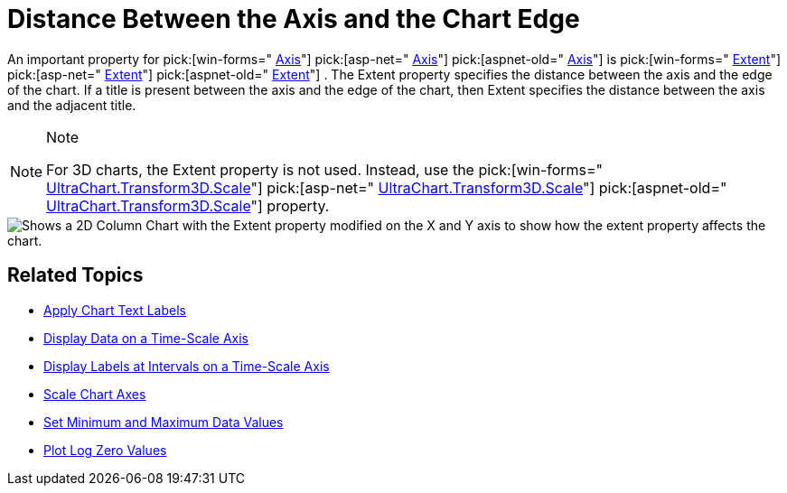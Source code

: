﻿////

|metadata|
{
    "name": "chart-distance-between-the axis-and-the-chart-edge",
    "controlName": ["{WawChartName}"],
    "tags": [],
    "guid": "{CF3376A8-37E1-4C8D-9C6C-DD36BB01CC2E}",  
    "buildFlags": [],
    "createdOn": "0001-01-01T00:00:00Z"
}
|metadata|
////

= Distance Between the Axis and the Chart Edge

An important property for  pick:[win-forms=" link:infragistics4.win.ultrawinchart.v{ProductVersion}~infragistics.ultrachart.core.layers.axis.html[Axis]"]  pick:[asp-net=" link:infragistics4.webui.ultrawebchart.v{ProductVersion}~infragistics.webui.ultrawebchart.ultrachart~axis.html[Axis]"]  pick:[aspnet-old=" link:infragistics4.webui.ultrawebchart.v{ProductVersion}~infragistics.webui.ultrawebchart.ultrachart~axis.html[Axis]"]  is  pick:[win-forms=" link:infragistics4.win.ultrawinchart.v{ProductVersion}~infragistics.ultrachart.resources.appearance.axisappearance~extent.html[Extent]"]  pick:[asp-net=" link:infragistics4.webui.ultrawebchart.v{ProductVersion}~infragistics.ultrachart.resources.appearance.axisappearance~extent.html[Extent]"]  pick:[aspnet-old=" link:infragistics4.webui.ultrawebchart.v{ProductVersion}~infragistics.ultrachart.resources.appearance.axisappearance~extent.html[Extent]"] . The Extent property specifies the distance between the axis and the edge of the chart. If a title is present between the axis and the edge of the chart, then Extent specifies the distance between the axis and the adjacent title.

.Note
[NOTE]
====
For 3D charts, the Extent property is not used. Instead, use the  pick:[win-forms=" link:infragistics4.win.ultrawinchart.v{ProductVersion}~infragistics.ultrachart.core.layers.axis3d~scale.html[UltraChart.Transform3D.Scale]"]  pick:[asp-net=" link:infragistics4.webui.ultrawebchart.v{ProductVersion}~infragistics.ultrachart.core.layers.axis3d~scale.html[UltraChart.Transform3D.Scale]"]  pick:[aspnet-old=" link:infragistics4.webui.ultrawebchart.v{ProductVersion}~infragistics.ultrachart.resources.appearance.view3dappearance~scale.html[UltraChart.Transform3D.Scale]"]  property.
====

image::Images/Chart_Axes_09.png[Shows a 2D Column Chart with the Extent property modified on the X and Y axis to show how the extent property affects the chart.]

== Related Topics

* link:chart-apply-chart-text-labels.html[Apply Chart Text Labels]

ifdef::win-forms-old,win-forms[]
* link:chart-determine-which-axis-is-being-scrolled-or-scaled.html[Determine Which Axis is Being Scrolled or Scaled]

endif::win-forms-old,win-forms[]

* link:chart-display-data-on-a-time-scale-axis.html[Display Data on a Time-Scale Axis]
* link:chart-display-labels-at-intervals-on-a-time-scale-axis.html[Display Labels at Intervals on a Time-Scale Axis]
* link:chart-scale-chart-axes.html[Scale Chart Axes]
* link:chart-set-minimum-and-maximum-data-values.html[Set Minimum and Maximum Data Values]
* link:chart-plot-log-zero-values.html[Plot Log Zero Values]